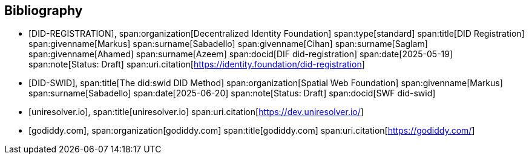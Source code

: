 [bibliography]
== Bibliography

* [[[DID-REGISTRATION,DID-REGISTRATION]]],
span:organization[Decentralized Identity Foundation]
span:type[standard]
span:title[DID Registration]
span:givenname[Markus] span:surname[Sabadello]
span:givenname[Cihan] span:surname[Saglam]
span:givenname[Ahamed] span:surname[Azeem]
span:docid[DIF did-registration]
span:date[2025-05-19]
span:note[Status: Draft]
span:uri.citation[https://identity.foundation/did-registration]

* [[[DID-SWID,DID-SWID]]],
span:title[The did:swid DID Method]
span:organization[Spatial Web Foundation]
span:givenname[Markus] span:surname[Sabadello]
span:date[2025-06-20]
span:note[Status: Draft]
span:docid[SWF did-swid]

* [[[uniresolver,uniresolver.io]]],
span:title[uniresolver.io]
span:uri.citation[https://dev.uniresolver.io/]

* [[[godiddy,godiddy.com]]],
span:organization[godiddy.com]
span:title[godiddy.com]
span:uri.citation[https://godiddy.com/]
